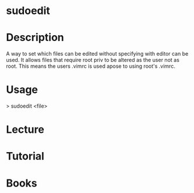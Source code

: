 #+TAGS: sys root op


* sudoedit
* Description
A way to set which files can be edited without specifying with editor can be used.
It allows files that require root priv to be altered as the user not as root.
This means the users .vimrc is used apose to using root's .vimrc.

* Usage
> sudoedit <file>
* Lecture
* Tutorial
* Books
